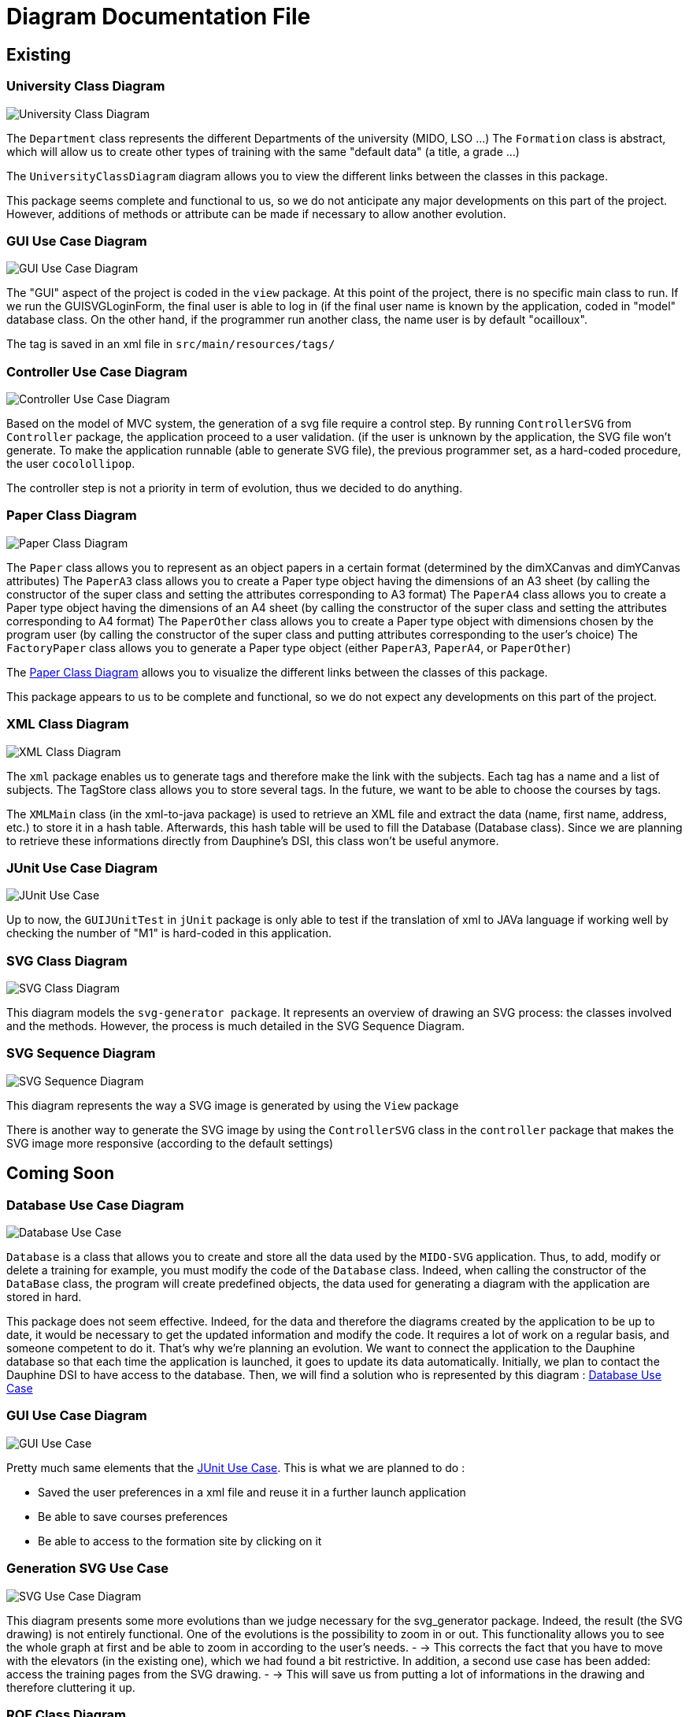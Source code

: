 = Diagram Documentation File

== Existing

=== University Class Diagram 

image::../docs/Diagrams/Existing/UniversityClassDiagram.svg[University Class Diagram]

The `Department` class represents the different Departments of the university (MIDO, LSO ...)
The `Formation` class is abstract, which will allow us to create other types of training with the same "default data" (a title, a grade ...)

The `UniversityClassDiagram` diagram allows you to view the different links between the classes in this package.
 
This package seems complete and functional to us, so we do not anticipate any major developments on this part of the project. However, additions of methods or attribute can be made if necessary to allow another evolution.


=== GUI Use Case Diagram 

image::../docs/Diagrams/Existing/GUIUseCaseDiagram.svg[GUI Use Case Diagram]

The "GUI" aspect of the project is coded in the `view` package.
At this point of the project, there is no specific main class to run.
If we run the GUISVGLoginForm, the final user is able to log in (if the final user name is known by the application, coded in "model" database class.
On the other hand, if the programmer run another class, the name user is by default "ocailloux".

The tag is saved in an xml file in `src/main/resources/tags/`

=== Controller Use Case Diagram 

image::../docs/Diagrams/Existing/ControllerUseCaseDiagram.svg[Controller Use Case Diagram]

Based on the model of MVC system, the generation of a svg file require a control step.
By running `ControllerSVG` from `Controller` package, the application proceed to a user validation. (if the user is unknown by the application, the SVG file won't generate.
To make the application runnable (able to generate SVG file), the previous programmer set, as a hard-coded procedure, the user `cocolollipop`.

The controller step is not a priority in term of evolution, thus we decided to do anything.

=== Paper Class Diagram 

image::../docs/Diagrams/Existing/PaperClassDiagram.svg[Paper Class Diagram]

The `Paper` class allows you to represent as an object papers in a certain format (determined by the dimXCanvas and dimYCanvas attributes)
The `PaperA3` class allows you to create a Paper type object having the dimensions of an A3 sheet (by calling the constructor of the super class and setting the attributes corresponding to A3 format)
The `PaperA4` class allows you to create a Paper type object having the dimensions of an A4 sheet (by calling the constructor of the super class and setting the attributes corresponding to A4 format)
The `PaperOther` class allows you to create a Paper type object with dimensions chosen by the program user (by calling the constructor of the super class and putting attributes corresponding to the user's choice)
The `FactoryPaper` class allows you to generate a Paper type object (either `PaperA3`, `PaperA4`, or `PaperOther`)
 
The https://github.com/marcellinodour/MIDO-SVG/blob/master/docs/Diagrams/Existing/PaperClassDiagram.svg[Paper Class Diagram] allows you to visualize the different links between the classes of this package.

This package appears to us to be complete and functional, so we do not expect any developments on this part of the project.


=== XML Class Diagram 

image::../docs/Diagrams/Existing/XMLClassDiagram.svg[XML Class Diagram]

The `xml` package enables us to generate tags and therefore make the link with the subjects.
Each tag has a name and a list of subjects.
The TagStore class allows you to store several tags.
In the future, we want to be able to choose the courses by tags. 

The `XMLMain` class (in the xml-to-java package) is used to retrieve an XML file and extract the data (name, first name, address, etc.) to store it in a hash table. Afterwards, this hash table will be used to fill the Database (Database class). 
Since we are planning to retrieve these informations directly from Dauphine's DSI, this class won't be useful anymore.  


=== JUnit Use Case Diagram 

image::../docs/Diagrams/Existing/JUnitUseCaseDiagram.svg[JUnit Use Case]

Up to now, the `GUIJUnitTest` in `jUnit` package is only able to test if the translation of xml to JAVa language if working well by checking the number of "M1" is hard-coded in this application. 

=== SVG Class Diagram

image::../docs/Diagrams/Existing/SVGClassDiagram.svg[SVG Class Diagram]

This diagram models the `svg-generator package`. It represents an overview of drawing an SVG process: the classes involved and the methods.
However, the process is much detailed in the SVG Sequence Diagram. 

=== SVG Sequence Diagram 

image::../docs/Diagrams/Existing/SequenceSVG.svg[SVG Sequence Diagram]

This diagram represents the way a SVG image is generated by using the `View` package 

There is another way to generate the SVG image by using the `ControllerSVG` class in the `controller` package that makes the SVG image more responsive (according to the default settings)

== Coming Soon

=== Database Use Case Diagram 

image::../docs/Diagrams/ComingSoon/DatabaseUseCaseDiagram.svg[Database Use Case]

`Database` is a class that allows you to create and store all the data used by the `MIDO-SVG` application. Thus, to add, modify or delete a training for example, you must modify the code of the `Database` class.
Indeed, when calling the constructor of the `DataBase` class, the program will create predefined objects, the data used for generating a diagram with the application are stored in hard.
 
This package does not seem effective. Indeed, for the data and therefore the diagrams created by the application to be up to date, it would be necessary to get the updated information and modify the code.
It requires a lot of work on a regular basis, and someone competent to do it. That’s why we’re planning an evolution.
We want to connect the application to the Dauphine database so that each time the application is launched, it goes to update its data automatically.
Initially, we plan to contact the Dauphine DSI to have access to the database. Then, we will find a solution who is represented by this diagram : https://github.com/marcellinodour/MIDO-SVG/blob/master/docs/Diagrams/ComingSoon/DatabaseUseCaseDiagram.svg[Database Use Case]


=== GUI Use Case Diagram 

image::../docs/Diagrams/ComingSoon/GUIUseCaseDiagram.svg[GUI Use Case]

Pretty much same elements that the https://github.com/marcellinodour/MIDO-SVG/blob/master/docs/Diagrams/JUnitUseCaseDiagram.svg[JUnit Use Case].
This is what we are planned to do :
[square]
* Saved the user preferences in a xml file and reuse it in a further launch application
* Be able to save courses preferences 
* Be able to access to the formation site by clicking on it

=== Generation SVG Use Case 

image::../docs/Diagrams/ComingSoon/GenerationSVGUseCaseDiagram.svg[SVG Use Case Diagram]

This diagram presents some more evolutions than we judge necessary for the svg_generator package. 
Indeed, the result (the SVG drawing) is not entirely functional. One of the evolutions is the possibility to zoom in or out. This functionality allows you to see the whole graph at first and be able to zoom in according to the user's needs. - → This corrects the fact that you have to move with the elevators (in the existing one), which we had found a bit restrictive.
In addition, a second use case has been added: access the training pages from the SVG drawing. - → This will save us from putting a lot of informations in the drawing and therefore cluttering it up.

=== ROF Class Diagram 

image::../docs/Diagrams/ComingSoon/ROFClassDiagram.svg[ROF Class Diagram]

This diagram contains the classes that would be useful to retrieve the data directly from ROF. 
`Querier` Class enables us to get the mentions, programs, courses ... from ROF. 
`DataRecuperator` class uses `Querier` class to get all the useful informations from ROF and create objects with them.
`DataRecuperator` also uses the `ObjectTransformer` class to transform the objects retrieved by the `Querier` class (and then create objects from the `University` package).
`QueriesHelper` is essential to login into ROF. 
The last class `ROFMain` will be useful to store the data (retrieved with calling `DataRecuperator` and `QueriesHelper` classes) in a file which will be read by the SVG generator. 